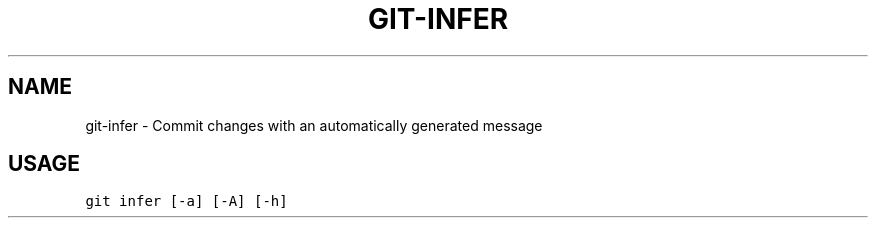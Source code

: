 .TH GIT-INFER 1 "04 November, 2019" "Gitz 0.9.13" "Gitz Manual"

.SH NAME
git-infer - Commit changes with an automatically generated message

.SH USAGE
.sp
.nf
.ft C
git infer [-a] [-A] [-h]
.ft P
.fi


